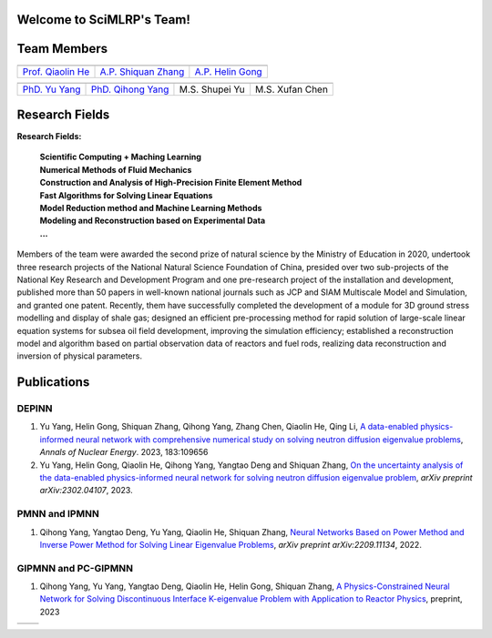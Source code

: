 .. SciML_RP documentation master file, created by
   sphinx-quickstart on Sun Jun  4 16:33:14 2023.
   You can adapt this file completely to your liking, but it should at least
   contain the root `toctree` directive.

Welcome to SciMLRP's Team!
====================================

Team Members
====================================

.. .. |QiaolinHe| image:: ./_static/prof/QiaolinHe.png
..                     :scale: 119
.. .. |ShiquanZhang| image:: ./_static/prof/ShiquanZhang.png
..                     :scale: 30
.. .. |HelinGong| image:: ./_static/prof/HelinGong.png
..                     :scale: 14

.. |QiaolinHe| image:: ./_static/prof/QiaolinHe.png
                    :width: 206
                    :height: 289
.. |ShiquanZhang| image:: ./_static/prof/ShiquanZhang.png
                    :width: 206
                    :height: 289
.. |HelinGong| image:: ./_static/prof/HelinGong.png
                    :width: 206
                    :height: 289

.. |YuYang| image:: ./_static/stu/YuYang.png
                    :width: 167
                    :height: 213
.. |QihongYang| image:: ./_static/stu/QihongYang.png
                    :width: 167
                    :height: 213
.. |ShupeiYu| image:: ./_static/stu/ShupeiYu.png
                    :width: 167
                    :height: 213
.. |XufanChen| image:: ./_static/stu/XufanChen.png
                    :width: 167
                    :height: 213


.. =================      ==================  ================
.. |QiaolinHe|            |ShiquanZhang|      |HelinGong|
.. =================      ==================  ================
.. Prof. Qiaolin He       A.P. Shiquan Zhang  A.P. Helin Gong
.. =================      ==================  ================

.. _Prof. Qiaolin He: https://math.scu.edu.cn/info/1013/3065.htm
.. _A.P. Shiquan Zhang: https://math.scu.edu.cn/info/1013/3056.htm
.. _A.P. Helin Gong: https://speit.sjtu.edu.cn/faculty/team-152.html


+--------------------+---------------------+--------------------+
|    |QiaolinHe|     |  |ShiquanZhang|     |     |HelinGong|    |
+--------------------+---------------------+--------------------+
| `Prof. Qiaolin He`_|`A.P. Shiquan Zhang`_| `A.P. Helin Gong`_ |
+--------------------+---------------------+--------------------+


.. _PhD. Yu Yang: https://github.com/YangYuSCU
.. _PhD. Qihong Yang: https://github.com/SummerLoveRain

+-------------------+---------------------+--------------------+--------------------+
|     |YuYang|      |     |QihongYang|    |    |ShupeiYu|      |     |XufanChen|    |
+-------------------+---------------------+--------------------+--------------------+
|`PhD. Yu Yang`_    | `PhD. Qihong Yang`_ |   M.S. Shupei Yu   |   M.S. Xufan Chen  |
+-------------------+---------------------+--------------------+--------------------+

Research Fields
====================================
**Research Fields:**

 | **Scientific Computing + Maching Learning**

 | **Numerical Methods of Fluid Mechanics**

 | **Construction and Analysis of High-Precision Finite Element Method**

 | **Fast Algorithms for Solving Linear Equations**

 | **Model Reduction method and Machine Learning Methods**

 | **Modeling and Reconstruction based on Experimental Data**

 | **...**

Members of the team were awarded the second prize of natural science by the Ministry of Education in 2020, undertook three research projects of the National Natural Science Foundation of China, presided over two sub-projects of the National Key Research and Development Program and one pre-research project of the installation and development, published more than 50 papers in well-known national journals such as JCP and SIAM Multiscale Model and Simulation, and granted one patent. Recently, them have successfully completed the development of a module for 3D ground stress modelling and display of shale gas; designed an efficient pre-processing method for rapid solution of large-scale linear equation systems for subsea oil field development, improving the simulation efficiency; established a reconstruction model and algorithm based on partial observation data of reactors and fuel rods, realizing data reconstruction and inversion of physical parameters.

Publications
====================================

DEPINN
----

#. Yu Yang, Helin Gong, Shiquan Zhang, Qihong Yang, Zhang Chen, Qiaolin He, Qing Li, `A data-enabled physics-informed neural network with comprehensive numerical study on solving neutron diffusion eigenvalue problems <https://www.sciencedirect.com/science/article/abs/pii/S0306454922006867?via%3Dihub>`_, *Annals of Nuclear Energy*. 2023, 183:109656
#. Yu Yang, Helin Gong, Qiaolin He, Qihong Yang, Yangtao Deng and Shiquan Zhang, `On the uncertainty analysis of the data-enabled physics-informed neural network for solving neutron diffusion eigenvalue problem <https://arxiv.org/abs/2303.08455>`_, *arXiv preprint arXiv:2302.04107*, 2023.

PMNN and IPMNN
----
#. Qihong Yang, Yangtao Deng, Yu Yang, Qiaolin He, Shiquan Zhang, `Neural Networks Based on Power Method and Inverse Power Method for Solving Linear Eigenvalue Problems <https://arxiv.org/abs/2209.11134>`_, *arXiv preprint arXiv:2209.11134*, 2022.

GIPMNN and PC-GIPMNN
----
#. Qihong Yang, Yu Yang, Yangtao Deng, Qiaolin He, Helin Gong, Shiquan Zhang, `A Physics-Constrained Neural Network for Solving Discontinuous Interface K-eigenvalue Problem with Application to Reactor Physics <https://arxiv.org/abs/2209.11134>`_, preprint, 2023


.. |SCUMath| image:: ./_static/scu/scu_math.jpg
                  :width: 454
                  :height: 87
.. |SPEIT| image:: ./_static/speit/speit.png
                  :width: 727
                  :height: 87

+--------------+------------+
|   |SCUMath|  | |SPEIT|    |
+--------------+------------+

.. .. toctree::
..    :maxdepth: 2
..    :caption: contents:

..    modules/team_members.rst
..    modules/research_fields.rst
..    modules/papers.rst


.. Indices and tables
.. ==================

.. * :ref:`genindex`
.. * :ref:`modindex`
.. * :ref:`search`
